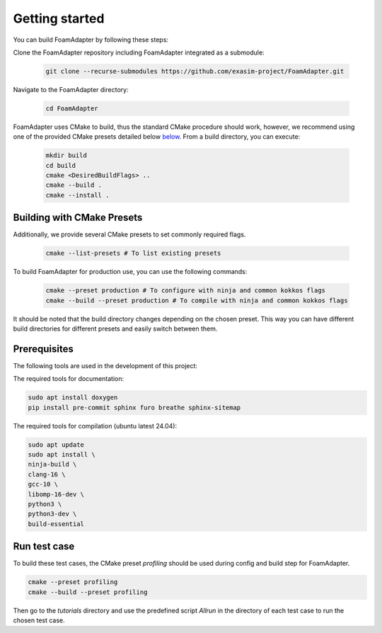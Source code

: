 Getting started
===============

You can build FoamAdapter by following these steps:

Clone the FoamAdapter repository including FoamAdapter integrated as a submodule:

   .. code-block:: bash

      git clone --recurse-submodules https://github.com/exasim-project/FoamAdapter.git

Navigate to the FoamAdapter directory:

   .. code-block:: bash

      cd FoamAdapter

FoamAdapter uses CMake to build, thus the standard CMake procedure should work, however, we recommend using one of the provided CMake presets detailed below `below <Building with CMake Presets>`_. From a build directory, you can execute:

   .. code-block:: bash

        mkdir build
        cd build
        cmake <DesiredBuildFlags> ..
        cmake --build .
        cmake --install .

Building with CMake Presets
^^^^^^^^^^^^^^^^^^^^^^^^^^^

Additionally, we provide several CMake presets to set commonly required flags.

   .. code-block:: bash

    cmake --list-presets # To list existing presets

To build FoamAdapter for production use, you can use the following commands:

   .. code-block:: bash

    cmake --preset production # To configure with ninja and common kokkos flags
    cmake --build --preset production # To compile with ninja and common kokkos flags

It should be noted that the build directory changes depending on the chosen preset. This way you can have different build directories for different presets and easily switch between them.

Prerequisites
^^^^^^^^^^^^^

The following tools are used in the development of this project:

The required tools for documentation:

.. code-block:: bash

    sudo apt install doxygen
    pip install pre-commit sphinx furo breathe sphinx-sitemap


The required tools for compilation (ubuntu latest 24.04):

.. code-block:: bash

    sudo apt update
    sudo apt install \
    ninja-build \
    clang-16 \
    gcc-10 \
    libomp-16-dev \
    python3 \
    python3-dev \
    build-essential

Run test case
^^^^^^^^^^^^^

To build these test cases, the CMake preset `profiling` should be used during config and build step for FoamAdapter.

.. code-block:: bash

   cmake --preset profiling
   cmake --build --preset profiling

Then go to the `tutorials` directory and use the predefined script `Allrun` in the directory of each test case to run the chosen test case.